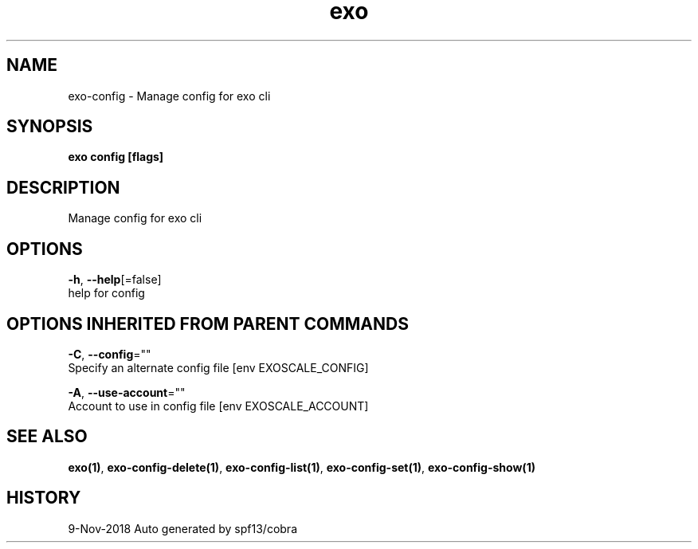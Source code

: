 .TH "exo" "1" "Nov 2018" "Auto generated by spf13/cobra" "" 
.nh
.ad l


.SH NAME
.PP
exo\-config \- Manage config for exo cli


.SH SYNOPSIS
.PP
\fBexo config [flags]\fP


.SH DESCRIPTION
.PP
Manage config for exo cli


.SH OPTIONS
.PP
\fB\-h\fP, \fB\-\-help\fP[=false]
    help for config


.SH OPTIONS INHERITED FROM PARENT COMMANDS
.PP
\fB\-C\fP, \fB\-\-config\fP=""
    Specify an alternate config file [env EXOSCALE\_CONFIG]

.PP
\fB\-A\fP, \fB\-\-use\-account\fP=""
    Account to use in config file [env EXOSCALE\_ACCOUNT]


.SH SEE ALSO
.PP
\fBexo(1)\fP, \fBexo\-config\-delete(1)\fP, \fBexo\-config\-list(1)\fP, \fBexo\-config\-set(1)\fP, \fBexo\-config\-show(1)\fP


.SH HISTORY
.PP
9\-Nov\-2018 Auto generated by spf13/cobra
